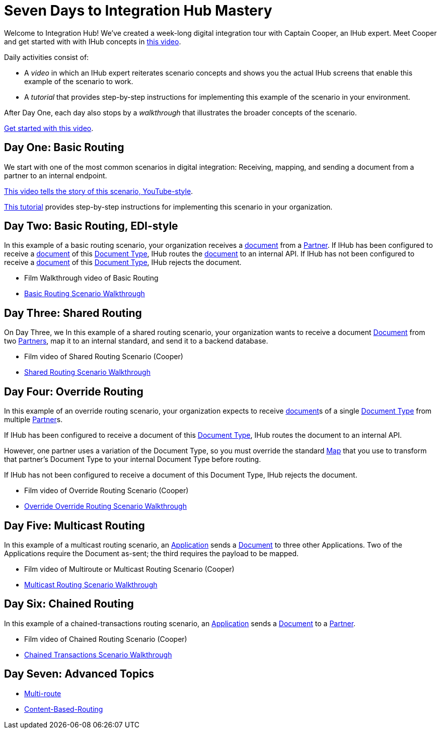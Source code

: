 = Seven Days to Integration Hub Mastery

Welcome to Integration Hub! We've created a week-long digital integration tour with Captain Cooper, an IHub expert. Meet Cooper and get started with with IHub concepts in https://ihub-concepts[this video].


Daily activities consist of:

* A _video_ in which an IHub expert reiterates scenario concepts and shows you the actual IHub screens that enable this example of the scenario to work.

* A _tutorial_ that provides step-by-step instructions for implementing this example of the scenario in your environment.

After Day One, each day also stops by a _walkthrough_ that illustrates the broader concepts of the scenario. 





https://drive.google.com/open?id=12AgIbzJsKVX4m_178H1dcf7b751Gs1pL[Get started with this video].

== Day One: Basic Routing 


We start with one of the most common scenarios in digital integration: Receiving, mapping, and sending a document from a partner to an internal endpoint. 



https://drive.google.com/open?id=12AgIbzJsKVX4m_178H1dcf7b751Gs1pL[This video tells the story of this scenario, YouTube-style].

xref:day-one-tutorial.adoc[This tutorial] provides step-by-step instructions for implementing this scenario in your organization. 

== Day Two: Basic Routing, EDI-style 

In this example of a basic routing scenario, your organization receives a xref:glossary#d[document] from a xref:glossary#p[Partner]. 
If IHub has been configured to receive a xref:glossary#d[document] of this xref:glossary#d[Document Type], IHub routes the xref:glossary#d[document] to an internal API. 
If IHub has not been configured to receive a xref:glossary#d[document] of this xref:glossary#d[Document Type], IHub rejects the document. 

* Film Walkthrough video of Basic Routing
* xref:basic-routing-scenario.adoc[Basic Routing Scenario Walkthrough]

== Day Three: Shared Routing 

On Day Three, we In this example of a shared routing scenario, your organization wants to receive a document xref:glossary#d[Document] from two xref:glossary#p[Partners], map it to an internal standard, and send it to a backend database.

* Film video of Shared Routing Scenario (Cooper)
* xref:shared-routing-scenario.adoc[Shared Routing Scenario Walkthrough]

== Day Four: Override Routing

In this example of an override routing scenario, your organization expects to receive xref:glossary#d[document]s of a single xref:glossary#d[Document Type] from multiple xref:glossary#p[Partner]s.


If IHub has been configured to receive a document of this xref:glossary#d[Document Type], IHub routes the document to an internal API. 

However, one partner uses a variation of the Document Type, so you must override the standard xref:glossary#m[Map] that you use to transform that partner's Document Type to your internal Document Type before routing.

If IHub has not been configured to receive a document of this Document Type, IHub rejects the document. 

* Film video of Override Routing Scenario (Cooper)
* xref:override-routing-scenario.adoc[Override
Override Routing Scenario Walkthrough]

== Day Five: Multicast Routing

In this example of a multicast routing scenario, an xref:glossary#a[Application] sends a xref:glossary#d[Document] to three other Applications. Two of the Applications require the Document as-sent; the third requires the payload to be mapped.

* Film video of Multiroute or Multicast Routing Scenario (Cooper)
* xref:multicast-routing-scenario.adoc[Multicast Routing Scenario Walkthrough]

== Day Six: Chained Routing

In this example of a chained-transactions routing scenario, an xref:glossary#a[Application] sends a xref:glossary#d[Document] to a xref:glossary#p[Partner].

* Film video of Chained Routing Scenario (Cooper)
* xref:chained-transactions-routing-scenario.adoc[Chained Transactions Scenario Walkthrough]

== Day Seven: Advanced Topics

* xref:multi-route-routing-scenario.adoc[Multi-route]
* xref:content-based-routing-routing-scenario.adoc[Content-Based-Routing]



////
** xref:routing-scenarios.adoc[Routing Scenarios]
*** xref:basic-routing-scenario.adoc[Basic]
*** xref:shared-routing-scenario.adoc[Shared]
*** xref:override-routing-scenario.adoc[Override]
*** xref:multi-route-routing-scenario.adoc[Multi-route]
*** xref:multicast-routing-scenario.adoc[Multicast]
*** xref:chained-transactions-routing-scenario.adoc[Chained Transactions]
*** xref:content-based-routing-routing-scenario.adoc[Content-Based-Routing]
////